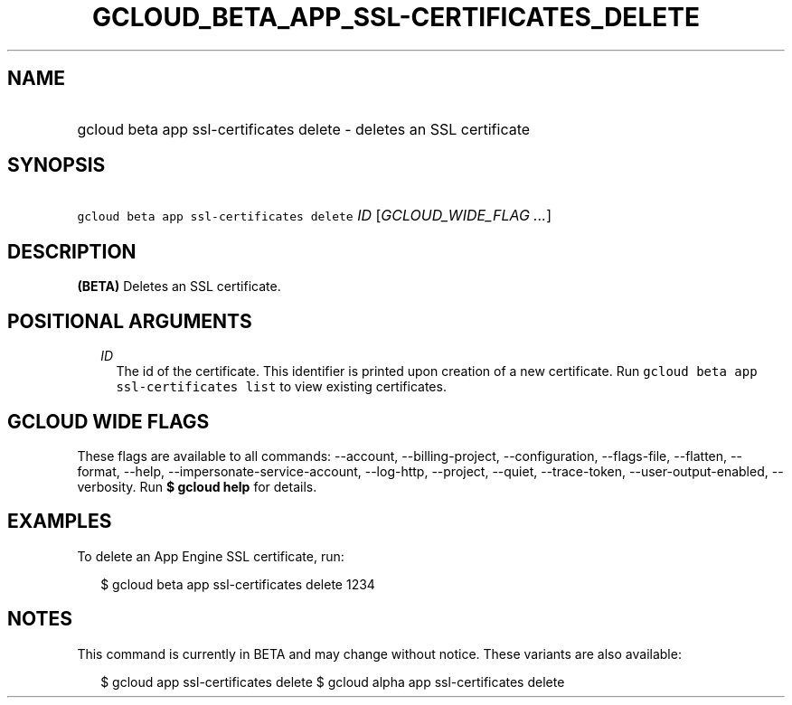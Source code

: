 
.TH "GCLOUD_BETA_APP_SSL\-CERTIFICATES_DELETE" 1



.SH "NAME"
.HP
gcloud beta app ssl\-certificates delete \- deletes an SSL certificate



.SH "SYNOPSIS"
.HP
\f5gcloud beta app ssl\-certificates delete\fR \fIID\fR [\fIGCLOUD_WIDE_FLAG\ ...\fR]



.SH "DESCRIPTION"

\fB(BETA)\fR Deletes an SSL certificate.



.SH "POSITIONAL ARGUMENTS"

.RS 2m
.TP 2m
\fIID\fR
The id of the certificate. This identifier is printed upon creation of a new
certificate. Run \f5gcloud beta app ssl\-certificates list\fR to view existing
certificates.


.RE
.sp

.SH "GCLOUD WIDE FLAGS"

These flags are available to all commands: \-\-account, \-\-billing\-project,
\-\-configuration, \-\-flags\-file, \-\-flatten, \-\-format, \-\-help,
\-\-impersonate\-service\-account, \-\-log\-http, \-\-project, \-\-quiet,
\-\-trace\-token, \-\-user\-output\-enabled, \-\-verbosity. Run \fB$ gcloud
help\fR for details.



.SH "EXAMPLES"

To delete an App Engine SSL certificate, run:

.RS 2m
$ gcloud beta app ssl\-certificates delete 1234
.RE



.SH "NOTES"

This command is currently in BETA and may change without notice. These variants
are also available:

.RS 2m
$ gcloud app ssl\-certificates delete
$ gcloud alpha app ssl\-certificates delete
.RE

